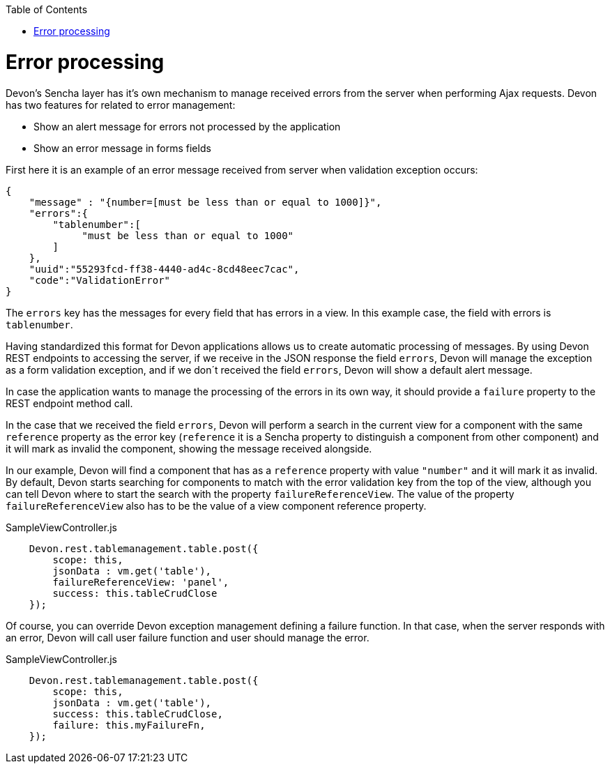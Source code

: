 :toc: macro
toc::[]

= Error processing

Devon's Sencha layer has it's own mechanism to manage received errors from the server when performing Ajax requests. Devon has two features for related to error management:

* Show an alert message for errors not processed by the application
* Show an error message in forms fields


First here it is an example of an error message received from server when validation exception occurs:

[source,javascript]
----
{
    "message" : "{number=[must be less than or equal to 1000]}",
    "errors":{
        "tablenumber":[
             "must be less than or equal to 1000"
        ]
    },
    "uuid":"55293fcd-ff38-4440-ad4c-8cd48eec7cac",
    "code":"ValidationError"
}

----

The `errors` key has the messages for every field that has errors in a view. In this example case, the field with errors is `tablenumber`.

Having standardized this format for Devon applications allows us to create automatic processing of messages. By using Devon REST endpoints to accessing the server, if we receive in the JSON response the field `errors`, Devon will manage the exception as a form validation exception, and if we don´t received the field `errors`, Devon will show a default alert message.

In case the application wants to manage the processing of the errors in its own way, it should provide a `failure` property to the REST endpoint method call.

In the case that we received the field `errors`, Devon will perform a search in the current view for a component with the same `reference` property as the error key (`reference` it is a Sencha property to distinguish a component from other component) and it will mark as invalid the component, showing the message received alongside.
 
In our example, Devon will find a component that has as a `reference` property with value `"number"` and it will mark it as invalid.
By default, Devon starts searching for components to match with the error validation key from the top of the view, although you can tell Devon where to start the search with the property `failureReferenceView`. The value of the property `failureReferenceView` also has to be the value of a view component reference property.

[source,javascript]
.SampleViewController.js
----
    Devon.rest.tablemanagement.table.post({
        scope: this,
        jsonData : vm.get('table'),
        failureReferenceView: 'panel',
        success: this.tableCrudClose
    });
----

Of course, you can override Devon exception management defining a failure function. In that case, when the server responds with an error, Devon will call user failure function and user should manage the error.

[source,javascript]
.SampleViewController.js
----
    Devon.rest.tablemanagement.table.post({
        scope: this,
        jsonData : vm.get('table'),
        success: this.tableCrudClose,
        failure: this.myFailureFn,
    });
----